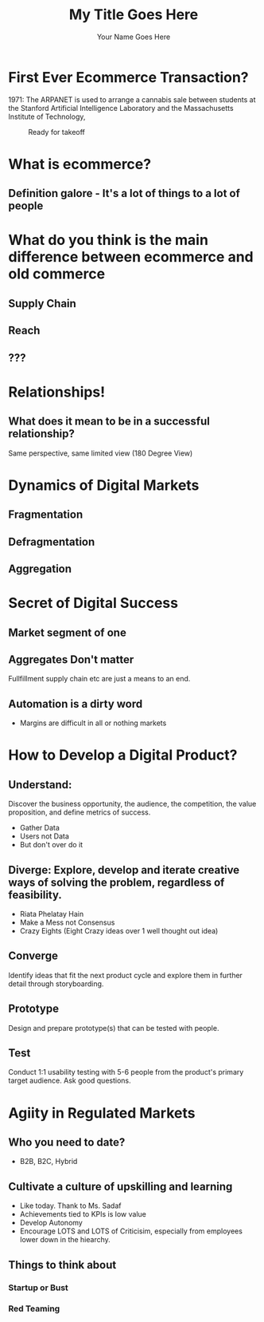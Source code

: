#    -*- mode: org -*-
#+OPTIONS: reveal_center:t reveal_progress:t reveal_history:t reveal_control:t
#+OPTIONS: reveal_mathjax:t reveal_rolling_links:t reveal_keyboard:t reveal_overview:t num:nil
#+OPTIONS: reveal_width:1200 reveal_height:800
#+OPTIONS: toc:1
#+REVEAL_MARGIN: 0.2
#+REVEAL_MIN_SCALE: 0.5
#+REVEAL_MAX_SCALE: 2.5
#+REVEAL_TRANS: none
#+REVEAL_THEME: night
#+REVEAL_HLEVEL: 999
#+REVEAL_EXTRA_CSS: ./presentation.css
#+REVEAL_ROOT: file:///home/hamza/tmp/reveal.js
#+TITLE: My Title Goes Here
#+AUTHOR: Your Name Goes Here
#+EMAIL: your.email@goes.here
* First Ever Ecommerce Transaction?
 1971: The ARPANET is used to arrange a cannabis sale between students at the Stanford Artificial Intelligence Laboratory and the Massachusetts Institute of Technology,
#+CAPTION: Ready for takeoff
#+NAME:   fig:SED-HR4049
[[https://brewminate.com/wp-content/uploads/2019/03/031219-76-History-Internet-Technology.jpg]]

* What is ecommerce?
** Definition galore - It's a lot of things to a lot of people
* What do you think is the main difference between ecommerce and old commerce
** Supply Chain
** Reach
** ???
* Relationships!
** What does it mean to be in a successful relationship?
Same perspective, same limited view (180 Degree View)
* Dynamics of Digital Markets
** Fragmentation
** Defragmentation
** Aggregation
* Secret of Digital Success
** Market segment of one
** Aggregates Don't matter
 Fullfillment supply chain etc are just a means to an end.
** Automation is a dirty word
- Margins are difficult in all or nothing markets

* How to Develop a Digital Product?
** Understand:
**** Discover the business opportunity, the audience, the competition, the value proposition, and define metrics of success.
- Gather Data
- Users not Data
- But don't over do it

** Diverge: Explore, develop and iterate creative ways of solving the problem, regardless of feasibility.
- Riata Phelatay Hain
- Make a Mess not Consensus
- Crazy Eights (Eight Crazy ideas over 1 well thought out idea)

** Converge
**** Identify ideas that fit the next product cycle and explore them in further detail through storyboarding.
** Prototype
**** Design and prepare prototype(s) that can be tested with people.
** Test
**** Conduct 1:1 usability testing with 5-6 people from the product's primary target audience. Ask good questions.
* Agiity in Regulated Markets
** Who you need to date?
- B2B, B2C, Hybrid
** Cultivate a culture of upskilling and learning
- Like today. Thank to Ms. Sadaf
- Achievements tied to KPIs is low value
- Develop Autonomy
- Encourage LOTS and LOTS of Criticisim, especially from employees lower down in the hiearchy.
** Things to think about
*** Startup or Bust
*** Red Teaming
